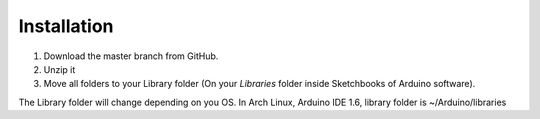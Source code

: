 Installation
============

1. Download the master branch from GitHub.
2. Unzip it
3. Move all folders to your Library folder (On your `Libraries` folder inside Sketchbooks of Arduino software).

The Library folder will change depending on you OS. In Arch Linux, Arduino IDE 1.6, library folder is ~/Arduino/libraries